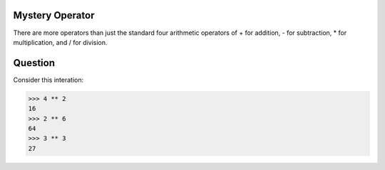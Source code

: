 Mystery Operator
================

There are more operators than just the standard four arithmetic operators of + for addition, - for subtraction, * for multiplication, and / for division.

Question
========
Consider this interation:

.. code-block:: python

        >>> 4 ** 2
        16 
        >>> 2 ** 6
        64
        >>> 3 ** 3
        27

.. quizdown::

    ---
    primary_color: steelblue
    text_color: black
    shuffle_questions: false
    ---

   ## What does the ``**`` do?


   - [ ] Squaring
   - [ ] Cubing
   - [x] Exponentiation
   - [ ] I don't know
        